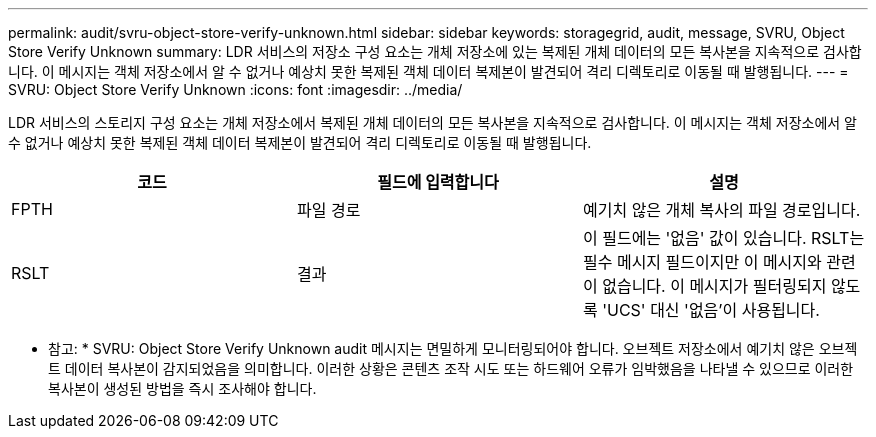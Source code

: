 ---
permalink: audit/svru-object-store-verify-unknown.html 
sidebar: sidebar 
keywords: storagegrid, audit, message, SVRU, Object Store Verify Unknown 
summary: LDR 서비스의 저장소 구성 요소는 개체 저장소에 있는 복제된 개체 데이터의 모든 복사본을 지속적으로 검사합니다. 이 메시지는 객체 저장소에서 알 수 없거나 예상치 못한 복제된 객체 데이터 복제본이 발견되어 격리 디렉토리로 이동될 때 발행됩니다. 
---
= SVRU: Object Store Verify Unknown
:icons: font
:imagesdir: ../media/


[role="lead"]
LDR 서비스의 스토리지 구성 요소는 개체 저장소에서 복제된 개체 데이터의 모든 복사본을 지속적으로 검사합니다. 이 메시지는 객체 저장소에서 알 수 없거나 예상치 못한 복제된 객체 데이터 복제본이 발견되어 격리 디렉토리로 이동될 때 발행됩니다.

|===
| 코드 | 필드에 입력합니다 | 설명 


 a| 
FPTH
 a| 
파일 경로
 a| 
예기치 않은 개체 복사의 파일 경로입니다.



 a| 
RSLT
 a| 
결과
 a| 
이 필드에는 '없음' 값이 있습니다. RSLT는 필수 메시지 필드이지만 이 메시지와 관련이 없습니다. 이 메시지가 필터링되지 않도록 'UCS' 대신 '없음'이 사용됩니다.

|===
* 참고: * SVRU: Object Store Verify Unknown audit 메시지는 면밀하게 모니터링되어야 합니다. 오브젝트 저장소에서 예기치 않은 오브젝트 데이터 복사본이 감지되었음을 의미합니다. 이러한 상황은 콘텐츠 조작 시도 또는 하드웨어 오류가 임박했음을 나타낼 수 있으므로 이러한 복사본이 생성된 방법을 즉시 조사해야 합니다.
